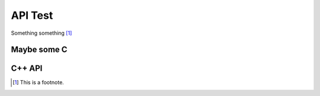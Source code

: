 API Test
--------

Something something [1]_

.. c:function:: const my_type foo(const my_type *bar)

   Some function type thing


Maybe some C
============

C++ API
=======

.. cpp:type:: MyType

   Some type

.. cpp:function:: const MyType Foo(const MyType bar)

   Some function type thing

.. cpp:class:: template<typename T, std::size_t N> std::array

   Some cpp class

.. cpp:member:: float Sphinx::version

   The description of Sphinx::version.

.. cpp:var:: int version

   The description of version.

.. cpp:type:: std::vector<int> List

   The description of List type.

.. cpp:enum:: MyEnum

   An unscoped enum.

   .. cpp:enumerator:: A

.. cpp:enum-class:: MyScopedEnum

   A scoped enum.

   .. cpp:enumerator:: B

.. cpp:enum-struct:: protected MyScopedVisibilityEnum : std::underlying_type<MySpecificEnum>::type

   A scoped enum with non-default visibility, and with a specified underlying type.

   .. cpp:enumerator:: B


.. [1]
   This is a footnote.

